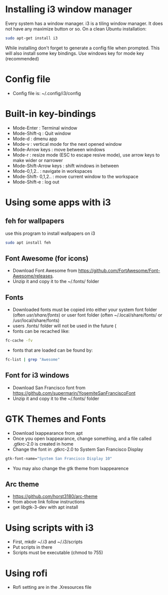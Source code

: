 * Installing i3 window manager
  Every system has a window manager. i3 is a tiling window manager. It does not have
  any maximize button or so. On a clean Ubuntu installation:
  #+BEGIN_SRC sh
    sudo apt-get install i3
  #+END_SRC
  
  While installing don't forget to generate a config file when prompted. This will also install
  some key bindings. Use windows key for mode key (recommended)
* Config file
- Config file is: ~/.config/i3/config
* Built-in key-bindings
- Mode-Enter : Terminal window
- Mode-Shift-q : Quit window
- Mode-d : dmenu app
- Mode-v : vertical mode for the next opened window
- Mode-Arrow keys : move between windows
- Mode-r : resize mode (ESC to escape resive mode), use arrow keys to make wider or narrower
- Mode-Shift-Arrow keys : shift windows in between
- Mode-0,1,2.. : navigate in workspaces
- Mode-Shift- 0,1,2.. : move current window to the workspace
- Mode-Shift-e : log out
* Using some apps with i3
** feh for wallpapers
use this program to install wallpapers on i3
   #+BEGIN_SRC sh
     sudo apt install feh   
   #+END_SRC
** Font Awesome (for icons)
- Download Font Awesome from https://github.com/FortAwesome/Font-Awesome/releases.
- Unzip it and copy it to the ~/.fonts/ folder
** Fonts
- Downloaded fonts must be copied into either your system font folder (often /usr/share/fonts/) or user font folder (often ~/.local/share/fonts/ or /usr/local/share/fonts)
- users .fonts/ folder will not be used in the future (
- fonts can be recached like:
#+BEGIN_SRC sh
  fc-cache -fv
#+END_SRC
- fonts that are loaded can be found by:
#+BEGIN_SRC sh
  fc-list | grep "Awesome"
#+END_SRC
** Font for i3 windows  
- Download San Francisco font from https://github.com/supermarin/YosemiteSanFranciscoFont
- Unzip it and copy it to the ~/.fonts/ folder
* GTK Themes and Fonts
- Download lxappearance from apt
- Once you open lxappearance, change something, and a file called .gtkrc-2.0 is created in home
- Change the font in .gtkrc-2.0 to System San Francisco Display
#+BEGIN_SRC sh
  gtk-font-name="System San Francisco Display 10"  
#+END_SRC 
- You may also change the gtk theme from lxappearence
** Arc theme
- https://github.com/horst3180/arc-theme
- from above link follow instructions
- get libgtk-3-dev with apt install
* Using scripts with i3
- First, mkdir ~/.i3 and ~/.i3/scripts 
- Put scripts in there
- Scripts must be executable (chmod to 755)
* Using rofi 
- Rofi setting are in the .Xresources file
